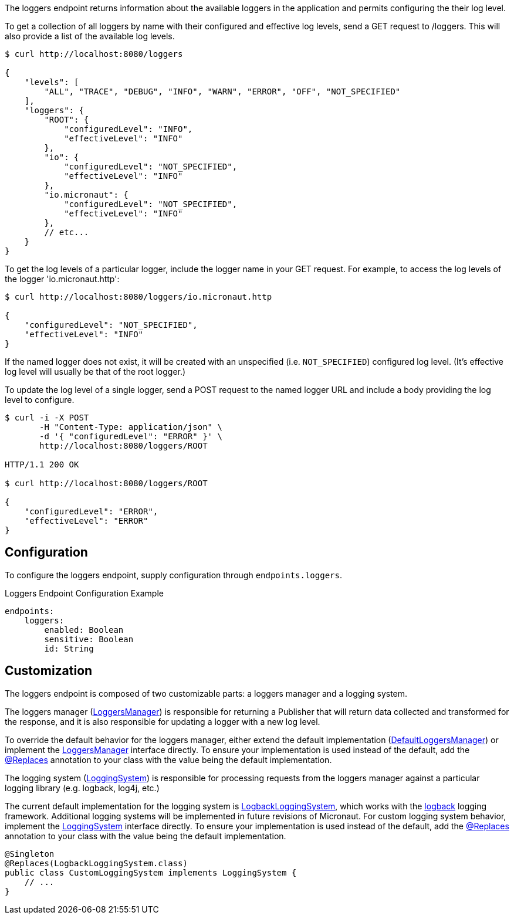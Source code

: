 
The loggers endpoint returns information about the available loggers in the application and
permits configuring the their log level.

To get a collection of all loggers by name with their configured and effective log levels,
send a GET request to /loggers. This will also provide a list of the available log levels.

[source,bash]
----
$ curl http://localhost:8080/loggers

{
    "levels": [
        "ALL", "TRACE", "DEBUG", "INFO", "WARN", "ERROR", "OFF", "NOT_SPECIFIED"
    ],
    "loggers": {
        "ROOT": {
            "configuredLevel": "INFO",
            "effectiveLevel": "INFO"
        },
        "io": {
            "configuredLevel": "NOT_SPECIFIED",
            "effectiveLevel": "INFO"
        },
        "io.micronaut": {
            "configuredLevel": "NOT_SPECIFIED",
            "effectiveLevel": "INFO"
        },
        // etc...
    }
}
----

To get the log levels of a particular logger, include the logger name in your GET request. For
example, to access the log levels of the logger 'io.micronaut.http':

[source,bash]
----
$ curl http://localhost:8080/loggers/io.micronaut.http

{
    "configuredLevel": "NOT_SPECIFIED",
    "effectiveLevel": "INFO"
}
----

If the named logger does not exist, it will be created with an unspecified (i.e. `NOT_SPECIFIED`)
configured log level. (It's effective log level will usually be that of the root logger.)

To update the log level of a single logger, send a POST request to the named logger URL and include
a body providing the log level to configure.


[source,bash]
----
$ curl -i -X POST
       -H "Content-Type: application/json" \
       -d '{ "configuredLevel": "ERROR" }' \
       http://localhost:8080/loggers/ROOT

HTTP/1.1 200 OK

$ curl http://localhost:8080/loggers/ROOT

{
    "configuredLevel": "ERROR",
    "effectiveLevel": "ERROR"
}

----


== Configuration

To configure the loggers endpoint, supply configuration through `endpoints.loggers`.

.Loggers Endpoint Configuration Example
[source,yaml]
----
endpoints:
    loggers:
        enabled: Boolean
        sensitive: Boolean
        id: String
----

== Customization

The loggers endpoint is composed of two customizable parts: a loggers manager and a logging system.

The loggers manager
(link:{api}/io/micronaut/management/endpoint/loggers/LoggersManager.html[LoggersManager])
is responsible for returning a Publisher that will return data collected and transformed for the response,
and it is also responsible for updating a logger with a new log level.

To override the default behavior for the loggers manager, either extend the default implementation
(link:{api}/io/micronaut/management/endpoint/loggers/impl/DefaultLoggersManager.html[DefaultLoggersManager])
or implement the link:{api}/io/micronaut/management/endpoint/loggers/LoggersManager.html[LoggersManager]
interface directly. To ensure your implementation is used instead of the default, add the
link:{api}/io/micronaut/context/annotation/Replaces.html[@Replaces] annotation to your class with the
value being the default implementation.

The logging system
(link:{api}/io/micronaut/management/endpoint/loggers/LoggingSystem.html[LoggingSystem])
is responsible for processing requests from the loggers manager against a particular logging
library (e.g. logback, log4j, etc.)

The current default implementation for the logging system is
link:{api}/io/micronaut/management/endpoint/loggers/impl/LogbackLoggingSystem.html[LogbackLoggingSystem],
which works with the https://logback.qos.ch/[logback] logging framework. Additional logging systems will
be implemented in future revisions of Micronaut. For custom logging system behavior, implement
the link:{api}/io/micronaut/management/endpoint/loggers/LoggingSystem.html[LoggingSystem] interface directly.
To ensure your implementation is used instead of the default, add the
link:{api}/io/micronaut/context/annotation/Replaces.html[@Replaces] annotation to your class with the
value being the default implementation.

[source,java]
----
@Singleton
@Replaces(LogbackLoggingSystem.class)
public class CustomLoggingSystem implements LoggingSystem {
    // ...
}
----

